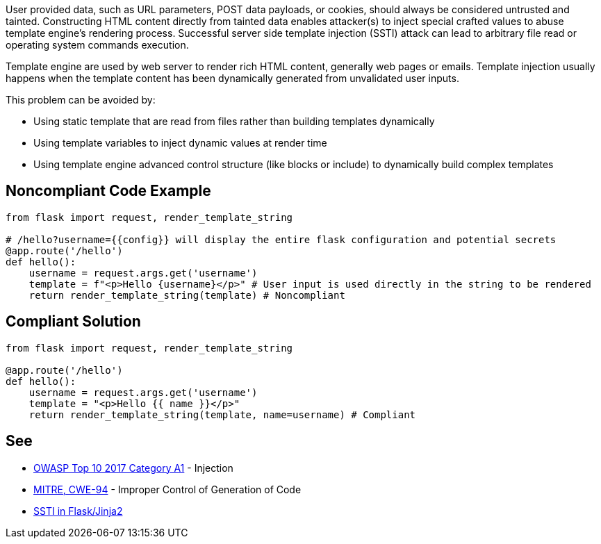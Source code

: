 User provided data, such as URL parameters, POST data payloads, or cookies, should always be considered untrusted and tainted. Constructing HTML content directly from tainted data enables attacker(s) to inject special crafted values to abuse template engine's rendering process. Successful server side template injection (SSTI) attack can lead to arbitrary file read or operating system commands execution.


Template engine are used by web server to render rich HTML content, generally web pages or emails. Template injection usually happens when the template content has been dynamically generated from unvalidated user inputs.


This problem can be avoided by:

* Using static template that are read from files rather than building templates dynamically
* Using template variables to inject dynamic values at render time
* Using template engine advanced control structure (like blocks or include) to dynamically build complex templates


== Noncompliant Code Example

----
from flask import request, render_template_string

# /hello?username={{config}} will display the entire flask configuration and potential secrets
@app.route('/hello')
def hello():
    username = request.args.get('username')
    template = f"<p>Hello {username}</p>" # User input is used directly in the string to be rendered
    return render_template_string(template) # Noncompliant
----


== Compliant Solution

----
from flask import request, render_template_string

@app.route('/hello')
def hello():
    username = request.args.get('username')
    template = "<p>Hello {{ name }}</p>"
    return render_template_string(template, name=username) # Compliant
----


== See

* https://www.owasp.org/index.php/Top_10-2017_A1-Injection[OWASP Top 10 2017 Category A1] - Injection
* https://cwe.mitre.org/data/definitions/94.html[MITRE, CWE-94] - Improper Control of Generation of Code
* https://medium.com/@nyomanpradipta120/ssti-in-flask-jinja2-20b068fdaeee[SSTI in Flask/Jinja2]

